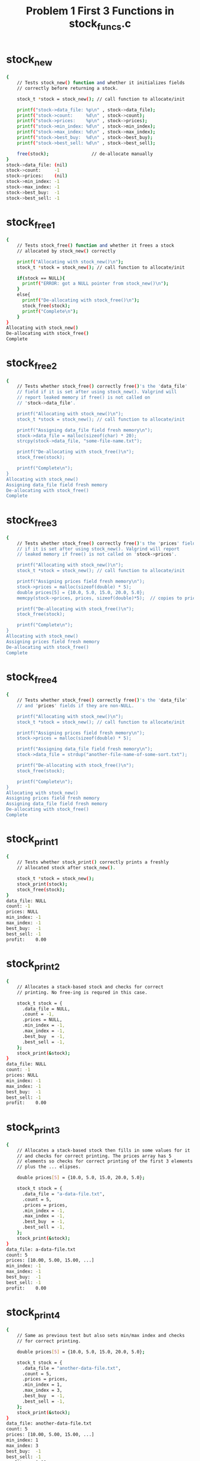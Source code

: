 #+TITLE: Problem 1 First 3 Functions in stock_funcs.c
#+TESTY: PREFIX="prob1"
#+TESTY: USE_VALGRIND=1

* stock_new
#+TESTY: program='./test_stock_funcs stock_new'
#+BEGIN_SRC sh
{
    // Tests stock_new() function and whether it initializes fields
    // correctly before returning a stock.

    stock_t *stock = stock_new(); // call function to allocate/init

    printf("stock->data_file: %p\n" , stock->data_file);
    printf("stock->count:     %d\n" , stock->count);
    printf("stock->prices:    %p\n" , stock->prices);
    printf("stock->min_index: %d\n" , stock->min_index);
    printf("stock->max_index: %d\n" , stock->max_index);
    printf("stock->best_buy:  %d\n" , stock->best_buy);
    printf("stock->best_sell: %d\n" , stock->best_sell);

    free(stock);                // de-allocate manually
}
stock->data_file: (nil)
stock->count:     -1
stock->prices:    (nil)
stock->min_index: -1
stock->max_index: -1
stock->best_buy:  -1
stock->best_sell: -1
#+END_SRC

* stock_free1
#+TESTY: program='./test_stock_funcs stock_free1'
#+BEGIN_SRC sh
{
    // Tests stock_free() function and whether it frees a stock
    // allocated by stock_new() correctly

    printf("Allocating with stock_new()\n");
    stock_t *stock = stock_new(); // call function to allocate/init

    if(stock == NULL){
      printf("ERROR: got a NULL pointer from stock_new()\n");
    }
    else{
      printf("De-allocating with stock_free()\n");
      stock_free(stock);
      printf("Complete\n");
    }
}
Allocating with stock_new()
De-allocating with stock_free()
Complete
#+END_SRC

* stock_free2
#+TESTY: program='./test_stock_funcs stock_free2'
#+BEGIN_SRC sh
{
    // Tests whether stock_free() correctly free()'s the 'data_file'
    // field if it is set after using stock_new(). Valgrind will
    // report leaked memory if free() is not called on
    // 'stock->data_file'.

    printf("Allocating with stock_new()\n");
    stock_t *stock = stock_new(); // call function to allocate/init

    printf("Assigning data_file field fresh memory\n");
    stock->data_file = malloc(sizeof(char) * 20);
    strcpy(stock->data_file, "some-file-name.txt");

    printf("De-allocating with stock_free()\n");
    stock_free(stock);

    printf("Complete\n");
}
Allocating with stock_new()
Assigning data_file field fresh memory
De-allocating with stock_free()
Complete
#+END_SRC

* stock_free3
#+TESTY: program='./test_stock_funcs stock_free3'
#+BEGIN_SRC sh
{
    // Tests whether stock_free() correctly free()'s the 'prices' field
    // if it is set after using stock_new(). Valgrind will report
    // leaked memory if free() is not called on 'stock->prices'.

    printf("Allocating with stock_new()\n");
    stock_t *stock = stock_new(); // call function to allocate/init

    printf("Assigning prices field fresh memory\n");
    stock->prices = malloc(sizeof(double) * 5);
    double prices[5] = {10.0, 5.0, 15.0, 20.0, 5.0};
    memcpy(stock->prices, prices, sizeof(double)*5);  // copies to prices

    printf("De-allocating with stock_free()\n");
    stock_free(stock);

    printf("Complete\n");
}
Allocating with stock_new()
Assigning prices field fresh memory
De-allocating with stock_free()
Complete
#+END_SRC

* stock_free4
#+TESTY: program='./test_stock_funcs stock_free4'
#+BEGIN_SRC sh
{
    // Tests whether stock_free() correctly free()'s the 'data_file'
    // and 'prices' fields if they are non-NULL.

    printf("Allocating with stock_new()\n");
    stock_t *stock = stock_new(); // call function to allocate/init

    printf("Assigning prices field fresh memory\n");
    stock->prices = malloc(sizeof(double) * 5);

    printf("Assigning data_file field fresh memory\n");
    stock->data_file = strdup("another-file-name-of-some-sort.txt");

    printf("De-allocating with stock_free()\n");
    stock_free(stock);

    printf("Complete\n");
}
Allocating with stock_new()
Assigning prices field fresh memory
Assigning data_file field fresh memory
De-allocating with stock_free()
Complete
#+END_SRC

 
* stock_print1
#+TESTY: program='./test_stock_funcs stock_print1'
#+BEGIN_SRC sh
{
    // Tests whether stock_print() correctly prints a freshly
    // allocated stock after stock_new().

    stock_t *stock = stock_new();
    stock_print(stock);
    stock_free(stock);
}
data_file: NULL
count: -1
prices: NULL
min_index: -1
max_index: -1
best_buy:  -1
best_sell: -1
profit:    0.00
#+END_SRC

 
* stock_print2
#+TESTY: program='./test_stock_funcs stock_print2'
#+BEGIN_SRC sh
{
    // Allocates a stack-based stock and checks for correct
    // printing. No free-ing is requred in this case.

    stock_t stock = {
      .data_file = NULL,
      .count = -1,
      .prices = NULL,
      .min_index = -1,
      .max_index = -1,
      .best_buy  = -1,
      .best_sell = -1,
    };
    stock_print(&stock);
}
data_file: NULL
count: -1
prices: NULL
min_index: -1
max_index: -1
best_buy:  -1
best_sell: -1
profit:    0.00
#+END_SRC

 
* stock_print3
#+TESTY: program='./test_stock_funcs stock_print3'
#+BEGIN_SRC sh
{
    // Allocates a stack-based stock then fills in some values for it
    // and checks for correct printing. The prices array has 5
    // elements so checks for correct printing of the first 3 elements
    // plus the ... elipses.

    double prices[5] = {10.0, 5.0, 15.0, 20.0, 5.0};

    stock_t stock = {
      .data_file = "a-data-file.txt",
      .count = 5,
      .prices = prices,
      .min_index = -1,
      .max_index = -1,
      .best_buy  = -1,
      .best_sell = -1,
    };
    stock_print(&stock);
}
data_file: a-data-file.txt
count: 5
prices: [10.00, 5.00, 15.00, ...]
min_index: -1
max_index: -1
best_buy:  -1
best_sell: -1
profit:    0.00
#+END_SRC

 
* stock_print4
#+TESTY: program='./test_stock_funcs stock_print4'
#+BEGIN_SRC sh
{
    // Same as previous test but also sets min/max index and checks
    // for correct printing.

    double prices[5] = {10.0, 5.0, 15.0, 20.0, 5.0};

    stock_t stock = {
      .data_file = "another-data-file.txt",
      .count = 5,
      .prices = prices,
      .min_index = 1,
      .max_index = 3,
      .best_buy  = -1,
      .best_sell = -1,
    };
    stock_print(&stock);
}
data_file: another-data-file.txt
count: 5
prices: [10.00, 5.00, 15.00, ...]
min_index: 1
max_index: 3
best_buy:  -1
best_sell: -1
profit:    0.00
#+END_SRC

* stock_print5
#+TESTY: program='./test_stock_funcs stock_print5'
#+BEGIN_SRC sh
{
    // Same as previous test but also sets best buy/sell index and
    // checks for correct printing. This should give a non-zero profit
    // as well.

    double prices[5] = {10.0, 5.0, 15.0, 20.0, 5.0};

    stock_t stock = {
      .data_file = "more-stock-data.txt",
      .count = 5,
      .prices = prices,
      .min_index = 1,
      .max_index = 3,
      .best_buy  = 1,
      .best_sell = 3,
    };
    stock_print(&stock);
}
data_file: more-stock-data.txt
count: 5
prices: [10.00, 5.00, 15.00, ...]
min_index: 1
max_index: 3
best_buy:  1
best_sell: 3
profit:    15.00
#+END_SRC

* stock_print_prices_0
#+TESTY: program='./test_stock_funcs stock_print_prices_0'
#+BEGIN_SRC sh
{
    // Checks that printing is correct for a 0-count 0-length price
    // array. This should be printed specially as [].
    double prices[0] = {};

    stock_t stock = {
      .data_file = "some-file.txt",
      .count = 0,
      .prices = prices,
      .min_index = -1,
      .max_index = -1,
      .best_buy  = -1,
      .best_sell = -1,
    };
    stock_print(&stock);
}
data_file: some-file.txt
count: 0
prices: []
min_index: -1
max_index: -1
best_buy:  -1
best_sell: -1
profit:    0.00
#+END_SRC

* stock_print_prices_1
#+TESTY: program='./test_stock_funcs stock_print_prices_1'
#+BEGIN_SRC sh
{
    // Checks printing 1-length prices array is correct.
    double prices[1] = {45.25};

    stock_t stock = {
      .data_file = "some-file.txt",
      .count = 1,
      .prices = prices,
      .min_index = -1,
      .max_index = -1,
      .best_buy  = -1,
      .best_sell = -1,
    };
    stock_print(&stock);
}
data_file: some-file.txt
count: 1
prices: [45.25]
min_index: -1
max_index: -1
best_buy:  -1
best_sell: -1
profit:    0.00
#+END_SRC

* stock_print_prices_2
#+TESTY: program='./test_stock_funcs stock_print_prices_2'
#+BEGIN_SRC sh
{
    // Checks printing 2-length prices array is correct.
    double prices[2] = {45.25, 32.37};

    stock_t stock = {
      .data_file = "some-file.txt",
      .count = 2,
      .prices = prices,
      .min_index = -1,
      .max_index = -1,
      .best_buy  = -1,
      .best_sell = -1,
    };
    stock_print(&stock);
}
data_file: some-file.txt
count: 2
prices: [45.25, 32.37]
min_index: -1
max_index: -1
best_buy:  -1
best_sell: -1
profit:    0.00
#+END_SRC

* stock_print_prices_3
#+TESTY: program='./test_stock_funcs stock_print_prices_3'
#+BEGIN_SRC sh
{
    // Checks printing 3-length prices array is correct.
    double prices[3] = {45.25, 32.37, 40.99};

    stock_t stock = {
      .data_file = "some-file.txt",
      .count = 3,
      .prices = prices,
      .min_index = -1,
      .max_index = -1,
      .best_buy  = -1,
      .best_sell = -1,
    };
    stock_print(&stock);
}
data_file: some-file.txt
count: 3
prices: [45.25, 32.37, 40.99]
min_index: -1
max_index: -1
best_buy:  -1
best_sell: -1
profit:    0.00
#+END_SRC

* stock_print_final
#+TESTY: program='./test_stock_funcs stock_print_final'
#+BEGIN_SRC sh
{
    // Checks printing is correct for a more complex stock that is
    // allocated/free'd using standard functions.
    double prices[10] = {
      125.72, 190.04, 45.25, 32.37, 40.99, 
      168.00, 16.03, 14.11, 50.00, 96.89,
    };
    stock_t *stock = stock_new();

    stock->data_file = strdup("bouncy-prices.txt");
    stock->count = 10;
    stock->prices = malloc(sizeof(double)*10);
    memcpy(stock->prices, prices, sizeof(double)*10);
    stock->min_index = 7;
    stock->max_index = 2;
    stock->best_buy  = 3;
    stock->best_sell = 5;

    stock_print(stock);

    stock_free(stock);
}
data_file: bouncy-prices.txt
count: 10
prices: [125.72, 190.04, 45.25, ...]
min_index: 7
max_index: 2
best_buy:  3
best_sell: 5
profit:    135.63
#+END_SRC
